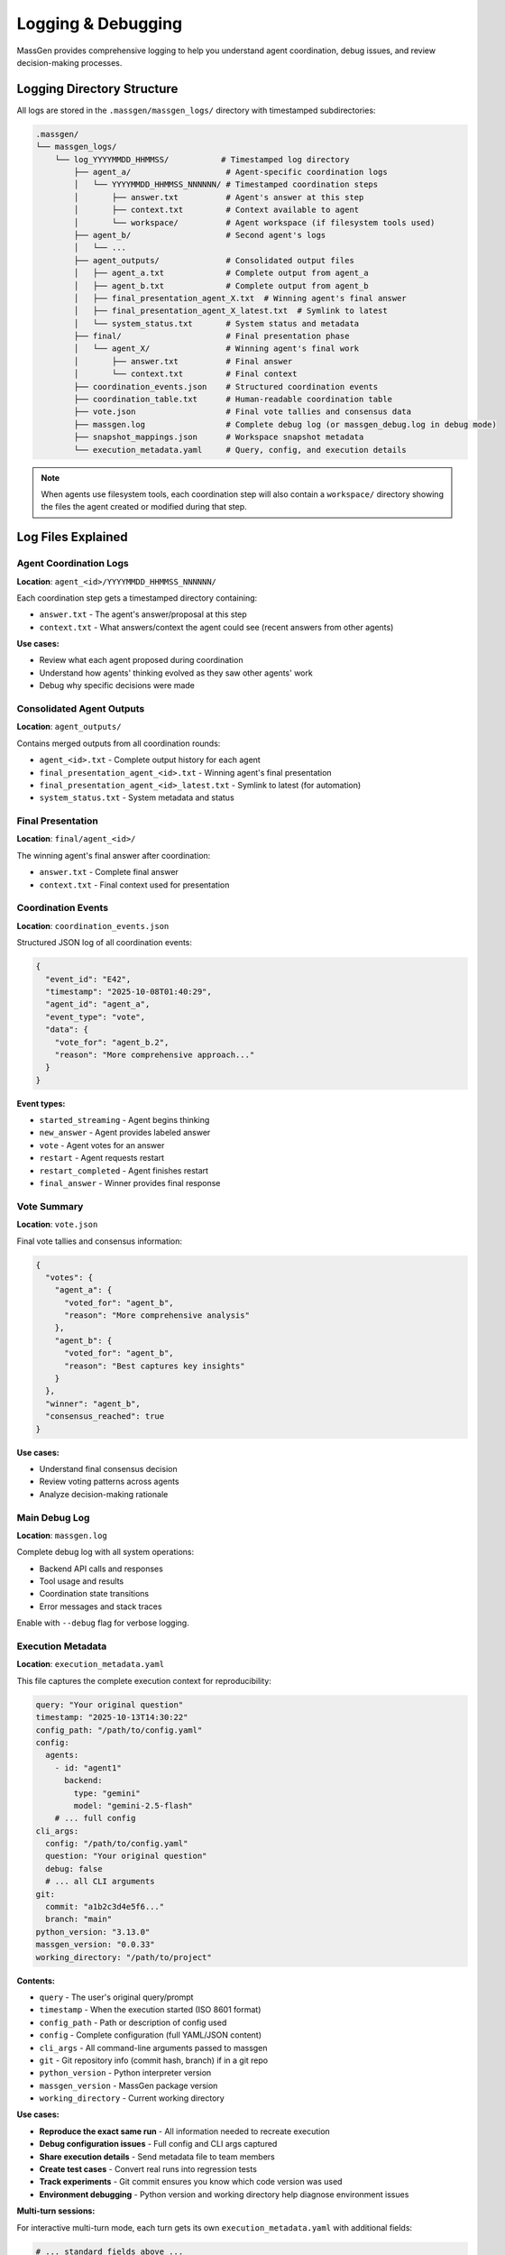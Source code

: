 Logging & Debugging
===================

MassGen provides comprehensive logging to help you understand agent coordination, debug issues, and review decision-making processes.

Logging Directory Structure
----------------------------

All logs are stored in the ``.massgen/massgen_logs/`` directory with timestamped subdirectories:

.. code-block:: text

   .massgen/
   └── massgen_logs/
       └── log_YYYYMMDD_HHMMSS/           # Timestamped log directory
           ├── agent_a/                    # Agent-specific coordination logs
           │   └── YYYYMMDD_HHMMSS_NNNNNN/ # Timestamped coordination steps
           │       ├── answer.txt          # Agent's answer at this step
           │       ├── context.txt         # Context available to agent
           │       └── workspace/          # Agent workspace (if filesystem tools used)
           ├── agent_b/                    # Second agent's logs
           │   └── ...
           ├── agent_outputs/              # Consolidated output files
           │   ├── agent_a.txt             # Complete output from agent_a
           │   ├── agent_b.txt             # Complete output from agent_b
           │   ├── final_presentation_agent_X.txt  # Winning agent's final answer
           │   ├── final_presentation_agent_X_latest.txt  # Symlink to latest
           │   └── system_status.txt       # System status and metadata
           ├── final/                      # Final presentation phase
           │   └── agent_X/                # Winning agent's final work
           │       ├── answer.txt          # Final answer
           │       └── context.txt         # Final context
           ├── coordination_events.json    # Structured coordination events
           ├── coordination_table.txt      # Human-readable coordination table
           ├── vote.json                   # Final vote tallies and consensus data
           ├── massgen.log                 # Complete debug log (or massgen_debug.log in debug mode)
           ├── snapshot_mappings.json      # Workspace snapshot metadata
           └── execution_metadata.yaml     # Query, config, and execution details

.. note::
   When agents use filesystem tools, each coordination step will also contain a ``workspace/`` directory showing the files the agent created or modified during that step.

Log Files Explained
-------------------

Agent Coordination Logs
~~~~~~~~~~~~~~~~~~~~~~~~

**Location**: ``agent_<id>/YYYYMMDD_HHMMSS_NNNNNN/``

Each coordination step gets a timestamped directory containing:

* ``answer.txt`` - The agent's answer/proposal at this step
* ``context.txt`` - What answers/context the agent could see (recent answers from other agents)

**Use cases:**

* Review what each agent proposed during coordination
* Understand how agents' thinking evolved as they saw other agents' work
* Debug why specific decisions were made

Consolidated Agent Outputs
~~~~~~~~~~~~~~~~~~~~~~~~~~~

**Location**: ``agent_outputs/``

Contains merged outputs from all coordination rounds:

* ``agent_<id>.txt`` - Complete output history for each agent
* ``final_presentation_agent_<id>.txt`` - Winning agent's final presentation
* ``final_presentation_agent_<id>_latest.txt`` - Symlink to latest (for automation)
* ``system_status.txt`` - System metadata and status

Final Presentation
~~~~~~~~~~~~~~~~~~

**Location**: ``final/agent_<id>/``

The winning agent's final answer after coordination:

* ``answer.txt`` - Complete final answer
* ``context.txt`` - Final context used for presentation

Coordination Events
~~~~~~~~~~~~~~~~~~~

**Location**: ``coordination_events.json``

Structured JSON log of all coordination events:

.. code-block:: json

   {
     "event_id": "E42",
     "timestamp": "2025-10-08T01:40:29",
     "agent_id": "agent_a",
     "event_type": "vote",
     "data": {
       "vote_for": "agent_b.2",
       "reason": "More comprehensive approach..."
     }
   }

**Event types:**

* ``started_streaming`` - Agent begins thinking
* ``new_answer`` - Agent provides labeled answer
* ``vote`` - Agent votes for an answer
* ``restart`` - Agent requests restart
* ``restart_completed`` - Agent finishes restart
* ``final_answer`` - Winner provides final response

Vote Summary
~~~~~~~~~~~~

**Location**: ``vote.json``

Final vote tallies and consensus information:

.. code-block:: json

   {
     "votes": {
       "agent_a": {
         "voted_for": "agent_b",
         "reason": "More comprehensive analysis"
       },
       "agent_b": {
         "voted_for": "agent_b",
         "reason": "Best captures key insights"
       }
     },
     "winner": "agent_b",
     "consensus_reached": true
   }

**Use cases:**

* Understand final consensus decision
* Review voting patterns across agents
* Analyze decision-making rationale

Main Debug Log
~~~~~~~~~~~~~~

**Location**: ``massgen.log``

Complete debug log with all system operations:

* Backend API calls and responses
* Tool usage and results
* Coordination state transitions
* Error messages and stack traces

Enable with ``--debug`` flag for verbose logging.

Execution Metadata
~~~~~~~~~~~~~~~~~~

**Location**: ``execution_metadata.yaml``

This file captures the complete execution context for reproducibility:

.. code-block:: yaml

   query: "Your original question"
   timestamp: "2025-10-13T14:30:22"
   config_path: "/path/to/config.yaml"
   config:
     agents:
       - id: "agent1"
         backend:
           type: "gemini"
           model: "gemini-2.5-flash"
       # ... full config
   cli_args:
     config: "/path/to/config.yaml"
     question: "Your original question"
     debug: false
     # ... all CLI arguments
   git:
     commit: "a1b2c3d4e5f6..."
     branch: "main"
   python_version: "3.13.0"
   massgen_version: "0.0.33"
   working_directory: "/path/to/project"

**Contents:**

* ``query`` - The user's original query/prompt
* ``timestamp`` - When the execution started (ISO 8601 format)
* ``config_path`` - Path or description of config used
* ``config`` - Complete configuration (full YAML/JSON content)
* ``cli_args`` - All command-line arguments passed to massgen
* ``git`` - Git repository info (commit hash, branch) if in a git repo
* ``python_version`` - Python interpreter version
* ``massgen_version`` - MassGen package version
* ``working_directory`` - Current working directory

**Use cases:**

* **Reproduce the exact same run** - All information needed to recreate execution
* **Debug configuration issues** - Full config and CLI args captured
* **Share execution details** - Send metadata file to team members
* **Create test cases** - Convert real runs into regression tests
* **Track experiments** - Git commit ensures you know which code version was used
* **Environment debugging** - Python version and working directory help diagnose environment issues

**Multi-turn sessions:**

For interactive multi-turn mode, each turn gets its own ``execution_metadata.yaml`` with additional fields:

.. code-block:: yaml

   # ... standard fields above ...
   cli_args:
     mode: "interactive"
     turn: 3
     session_id: "session_20251013_143022"

Coordination Table
------------------

The **coordination table** (``coordination_table.txt``) is a human-readable visualization of the entire multi-agent coordination process.

Structure
~~~~~~~~~

.. code-block:: text

   +-------------------------------------------------------------------+
   |   Event  |           Agent 1           |           Agent 2           |
   |----------+-----------------------------+-----------------------------+
   |   USER   | Original user question                                     |
   |==========+=============================+=============================+
   |     E1   |     📋 Context: []          |      ⏳ (waiting)            |
   |          |  💭 Started streaming       |                             |
   |----------+-----------------------------+-----------------------------+
   |     E2   |     🔄 (streaming)          |   ✨ NEW ANSWER: agent2.1   |
   |          |                             |👁️  Preview: Summary...      |
   |----------+-----------------------------+-----------------------------+

**Key sections:**

1. **Header** - Event symbols, status symbols, and terminology
2. **Event log** - Chronological coordination events
3. **Summary** - Final statistics per agent
4. **Totals** - Overall coordination metrics

Event Symbols
~~~~~~~~~~~~~

**Actions:**

* 💭 Started streaming - Agent begins thinking/processing
* ✨ NEW ANSWER - Agent provides a labeled answer
* 🗳️ VOTE - Agent votes for an answer
* 💭 Reason - Reasoning behind the vote
* 👁️ Preview - Content of the answer
* 🔁 RESTART TRIGGERED - Agent requests to restart
* ✅ RESTART COMPLETED - Agent finishes restart
* 🎯 FINAL ANSWER - Winner provides final response
* 🏆 Winner selected - System announces winner

**Status:**

* 💭 (streaming) - Currently thinking/processing
* ⏳ (waiting) - Idle, waiting for turn
* ✅ (answered) - Has provided an answer
* ✅ (voted) - Has cast a vote
* ✅ (completed) - Task completed
* 🎯 (final answer given) - Winner completed final answer

Answer Labels
~~~~~~~~~~~~~

Each answer gets a unique identifier:

**Format**: ``agent{N}.{attempt}``

* ``N`` = Agent number (1, 2, 3...)
* ``attempt`` = New answer number (1, 2, 3...)

**Examples:**

* ``agent1.1`` = Agent 1's first answer
* ``agent2.1`` = Agent 2's first answer
* ``agent1.2`` = Agent 1's second answer (after restart)
* ``agent1.final`` = Agent 1's final answer (if winner)

Coordination Flow
~~~~~~~~~~~~~~~~~

The table shows how agents coordinate:

1. **Agents see recent answers** - Each agent can view the most recent answers from other agents
2. **Decide next action** - Each agent chooses to either:

   * Provide a new/refined answer
   * Vote for an existing answer they think is best

3. **All agents vote** - Coordination continues until all agents have voted
4. **Final presentation** - The agent with the most votes delivers the final answer

**Example interpretation:**

.. code-block:: text

   E7: Agent 1 provides answer agent1.1
   E13: Agent 1 votes for agent1.1 (self-vote)
   E19: Agent 2 votes for agent1.1 (consensus!)
   E39: Agent 1 selected as winner
   E39: Agent 1 provides final answer

**What agents see:**

During coordination, agents see snapshots of each other's work through workspace snapshots and answer context. This allows agents to build on insights, catch errors, and converge on the best solution.

Summary Statistics
~~~~~~~~~~~~~~~~~~

At the bottom of the coordination table:

.. list-table::
   :header-rows: 1
   :widths: 30 70

   * - Metric
     - Description
   * - **Answers**
     - Number of distinct answers provided
   * - **Votes**
     - Number of votes cast
   * - **Restarts**
     - Number of times agent restarted (cleared memory)
   * - **Status**
     - Final completion status

Accessing Logs
--------------

During Execution
~~~~~~~~~~~~~~~~

**Press 'r' key** during execution to view real-time coordination table in your terminal.

After Execution
~~~~~~~~~~~~~~~

**Find latest log directory:**

.. code-block:: bash

   ls -t .massgen/massgen_logs/ | head -1

**View coordination table:**

.. code-block:: bash

   cat .massgen/massgen_logs/log_20251008_013641/coordination_table.txt

**View specific agent output:**

.. code-block:: bash

   cat .massgen/massgen_logs/log_20251008_013641/agent_outputs/agent_a.txt

**View final answer:**

.. code-block:: bash

   cat .massgen/massgen_logs/log_20251008_013641/agent_outputs/final_presentation_*_latest.txt

Debug Mode
----------

Enable detailed logging with the ``--debug`` flag:

.. code-block:: bash

   uv run python -m massgen.cli \
     --debug \
     --config your_config.yaml \
     "Your question"

**What debug mode logs:**

* ✅ Full API request/response bodies
* ✅ Tool call arguments and results
* ✅ Coordination state transitions
* ✅ File operation details
* ✅ MCP server communication
* ✅ Error stack traces

**Debug log location**: ``.massgen/massgen_logs/log_YYYYMMDD_HHMMSS/massgen_debug.log``

Common Debugging Scenarios
---------------------------

Agent Not Converging
~~~~~~~~~~~~~~~~~~~~

**Check**: ``coordination_table.txt``

Look for:

* Agents changing votes frequently
* New answers in every round
* No clear vote majority

**Solution**: Review agent answers to understand disagreement points.

Agent Errors
~~~~~~~~~~~~

**Check**: ``massgen.log`` for error messages

**Search for**:

.. code-block:: bash

   grep -i "error" .massgen/massgen_logs/log_*/massgen.log
   grep -i "exception" .massgen/massgen_logs/log_*/massgen.log

Tool Failures
~~~~~~~~~~~~~

**Check**: ``agent_outputs/agent_<id>.txt``

Look for tool call failures and error messages.

**Also check**: ``massgen.log`` for detailed tool execution logs

Understanding Agent Decisions
~~~~~~~~~~~~~~~~~~~~~~~~~~~~~

**Review coordination rounds:**

1. Open ``coordination_table.txt``
2. Find the round where decision changed
3. Check ``agent_<id>/YYYYMMDD_HHMMSS_NNNNNN/context.txt`` to see what the agent could see
4. Check ``agent_<id>/YYYYMMDD_HHMMSS_NNNNNN/answer.txt`` for the agent's reasoning

Performance Analysis
~~~~~~~~~~~~~~~~~~~~

**Check summary statistics** in ``coordination_table.txt``:

* High restart count = Agents changing approach frequently
* Low vote count = Quick consensus
* Many answers = Iterative refinement

Log Retention
-------------

Logs are stored indefinitely by default.

**Clean old logs manually:**

.. code-block:: bash

   # Remove logs older than 7 days
   find .massgen/massgen_logs/ -type d -name "log_*" -mtime +7 -exec rm -rf {} +

**Disk space check:**

.. code-block:: bash

   du -sh .massgen/massgen_logs/

Best Practices
--------------

1. **Review coordination table first** - Best overview of what happened
2. **Use debug mode for troubleshooting** - Full details when needed
3. **Archive important logs** - Move successful runs to separate directory
4. **Check final presentation** - Verify winning agent's work quality
5. **Monitor log size** - Clean old logs periodically

Integration with CI/CD
----------------------

**Automated log parsing:**

.. code-block:: python

   import json

   # Parse coordination events
   with open(".massgen/massgen_logs/log_latest/coordination_events.json") as f:
       events = json.load(f)

   # Extract final answer
   with open(".massgen/massgen_logs/log_latest/agent_outputs/final_presentation_*_latest.txt") as f:
       final_answer = f.read()

**Exit status:**

MassGen exits with status 0 on success, non-zero on failure.

.. code-block:: bash

   uv run python -m massgen.cli --config config.yaml "Question" && echo "Success"

See Also
--------

* :doc:`multi_turn_mode` - Session logging for interactive mode
* :doc:`file_operations` - Workspace and file operation logs
* :doc:`../reference/cli` - CLI options for logging control
